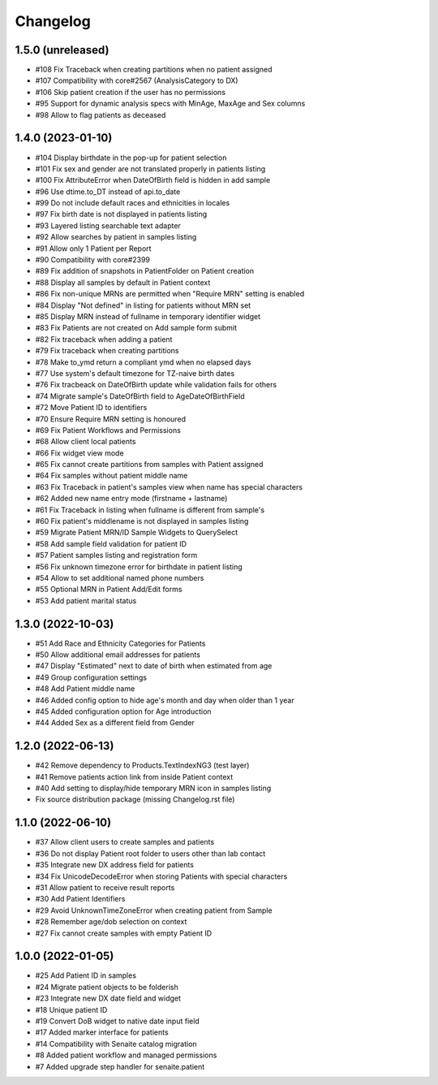 Changelog
=========

1.5.0 (unreleased)
------------------

- #108 Fix Traceback when creating partitions when no patient assigned
- #107 Compatibility with core#2567 (AnalysisCategory to DX)
- #106 Skip patient creation if the user has no permissions
- #95  Support for dynamic analysis specs with MinAge, MaxAge and Sex columns
- #98  Allow to flag patients as deceased


1.4.0 (2023-01-10)
------------------

- #104 Display birthdate in the pop-up for patient selection
- #101 Fix sex and gender are not translated properly in patients listing
- #100 Fix AttributeError when DateOfBirth field is hidden in add sample
- #96 Use dtime.to_DT instead of api.to_date
- #99 Do not include default races and ethnicities in locales
- #97 Fix birth date is not displayed in patients listing
- #93 Layered listing searchable text adapter
- #92 Allow searches by patient in samples listing
- #91 Allow only 1 Patient per Report
- #90 Compatibility with core#2399
- #89 Fix addition of snapshots in PatientFolder on Patient creation
- #88 Display all samples by default in Patient context
- #86 Fix non-unique MRNs are permitted when "Require MRN" setting is enabled
- #84 Display "Not defined" in listing for patients without MRN set
- #85 Display MRN instead of fullname in temporary identifier widget
- #83 Fix Patients are not created on Add sample form submit
- #82 Fix traceback when adding a patient
- #79 Fix traceback when creating partitions
- #78 Make to_ymd return a compliant ymd when no elapsed days
- #77 Use system's default timezone for TZ-naive birth dates
- #76 Fix tracbeack on DateOfBirth update while validation fails for others
- #74 Migrate sample's DateOfBirth field to AgeDateOfBirthField
- #72 Move Patient ID to identifiers
- #70 Ensure Require MRN setting is honoured
- #69 Fix Patient Workflows and Permissions
- #68 Allow client local patients
- #66 Fix widget view mode
- #65 Fix cannot create partitions from samples with Patient assigned
- #64 Fix samples without patient middle name
- #63 Fix Traceback in patient's samples view when name has special characters
- #62 Added new name entry mode (firstname + lastname)
- #61 Fix Traceback in listing when fullname is different from sample's
- #60 Fix patient's middlename is not displayed in samples listing
- #59 Migrate Patient MRN/ID Sample Widgets to QuerySelect
- #58 Add sample field validation for patient ID
- #57 Patient samples listing and registration form
- #56 Fix unknown timezone error for birthdate in patient listing
- #54 Allow to set additional named phone numbers
- #55 Optional MRN in Patient Add/Edit forms
- #53 Add patient marital status


1.3.0 (2022-10-03)
------------------

- #51 Add Race and Ethnicity Categories for Patients
- #50 Allow additional email addresses for patients
- #47 Display "Estimated" next to date of birth when estimated from age
- #49 Group configuration settings
- #48 Add Patient middle name
- #46 Added config option to hide age's month and day when older than 1 year
- #45 Added configuration option for Age introduction
- #44 Added Sex as a different field from Gender


1.2.0 (2022-06-13)
------------------

- #42 Remove dependency to Products.TextIndexNG3 (test layer)
- #41 Remove patients action link from inside Patient context
- #40 Add setting to display/hide temporary MRN icon in samples listing
- Fix source distribution package (missing Changelog.rst file)


1.1.0 (2022-06-10)
------------------

- #37 Allow client users to create samples and patients
- #36 Do not display Patient root folder to users other than lab contact
- #35 Integrate new DX address field for patients
- #34 Fix UnicodeDecodeError when storing Patients with special characters
- #31 Allow patient to receive result reports
- #30 Add Patient Identifiers
- #29 Avoid UnknownTimeZoneError when creating patient from Sample
- #28 Remember age/dob selection on context
- #27 Fix cannot create samples with empty Patient ID


1.0.0 (2022-01-05)
------------------

- #25 Add Patient ID in samples
- #24 Migrate patient objects to be folderish
- #23 Integrate new DX date field and widget
- #18 Unique patient ID
- #19 Convert DoB widget to native date input field
- #17 Added marker interface for patients
- #14 Compatibility with Senaite catalog migration
- #8 Added patient workflow and managed permissions
- #7 Added upgrade step handler for senaite.patient
